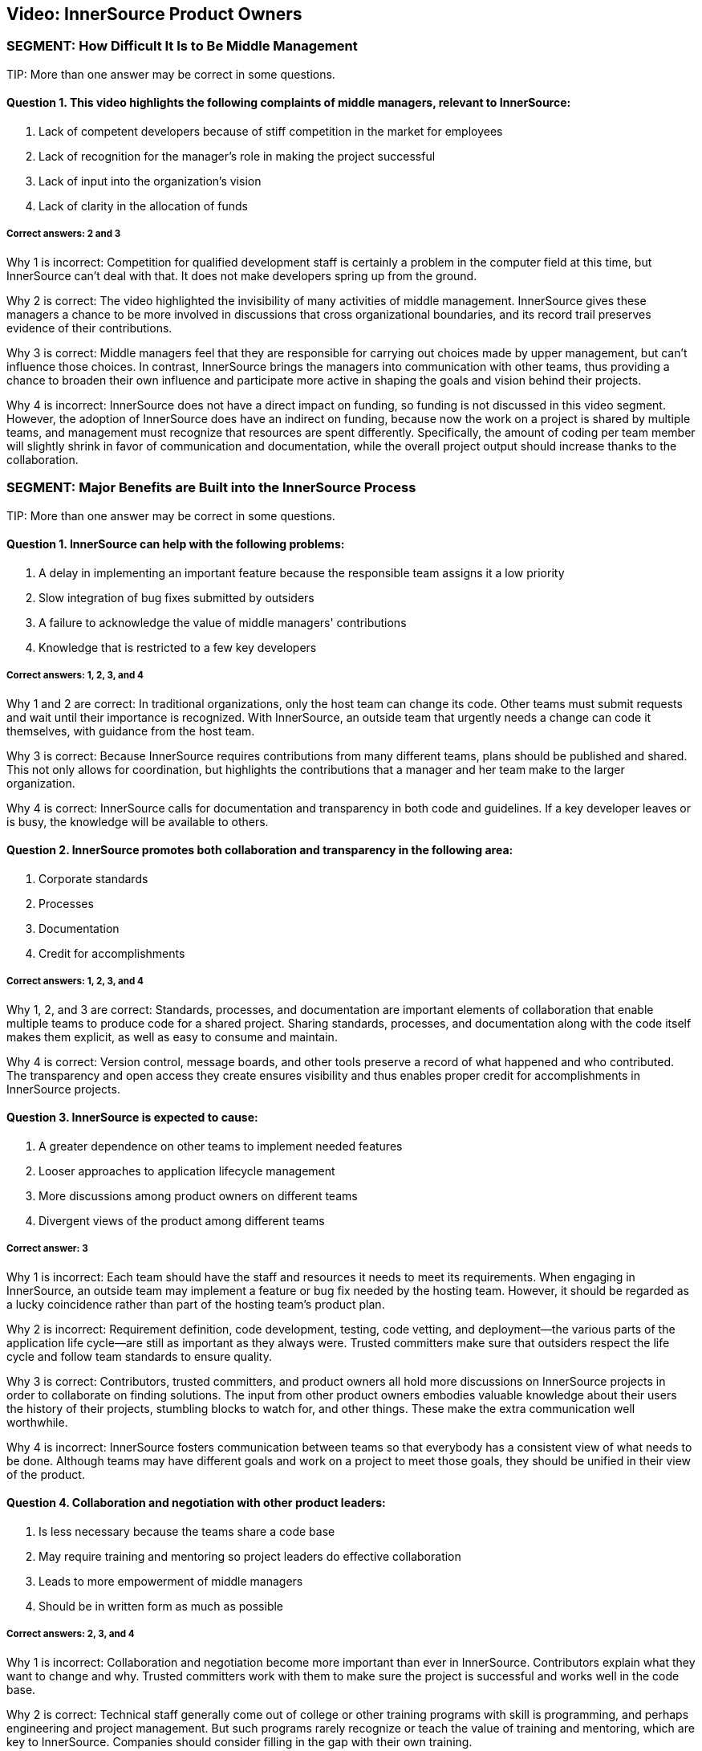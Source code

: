 == Video:  InnerSource Product Owners

=== SEGMENT: How Difficult It Is to Be Middle Management

TIP:
More than one answer may be correct in some questions.

==== Question 1. This video highlights the following complaints of middle managers, relevant to InnerSource: 

. Lack of competent developers because of stiff competition in the market for employees
. Lack of recognition for the manager's role in making the project successful
. Lack of input into the organization’s vision
. Lack of clarity in the allocation of funds

===== Correct answers: 2 and 3

Why 1 is incorrect: Competition for qualified development staff is certainly a problem in the computer field at this time, but InnerSource can’t deal with that. It does not make developers spring up from the ground.

Why 2 is correct: The video highlighted the invisibility of many activities of middle management. InnerSource gives these managers a chance to be more involved in discussions that cross organizational boundaries, and its record trail preserves evidence of their contributions.

Why 3 is correct: Middle managers feel that they are responsible for carrying out choices made by upper management, but can’t influence those choices. In contrast, InnerSource brings the managers into communication with other teams, thus providing a chance to broaden their own influence and participate more active in shaping the goals and vision behind their projects.

Why 4 is incorrect: InnerSource does not have a direct impact on funding, so funding is not discussed in this video segment. However, the adoption of InnerSource does have an indirect on funding, because now the work on a project is shared by multiple teams, and management must recognize that resources are spent differently. Specifically, the amount of coding per team member will slightly shrink in favor of communication and documentation, while the overall project output should increase thanks to the collaboration.

=== SEGMENT: Major Benefits are Built into the InnerSource Process

TIP:
More than one answer may be correct in some questions.

==== Question 1. InnerSource can help with the following problems:


. A delay in implementing an important feature because the responsible team assigns it a low priority
. Slow integration of bug fixes submitted by outsiders
. A failure to acknowledge the value of middle managers' contributions
. Knowledge that is restricted to a few key developers

===== Correct answers: 1, 2, 3, and 4

Why 1 and 2 are correct: In traditional organizations, only the host team can change its code. Other teams must submit requests and wait until their importance is recognized. With InnerSource, an outside team that urgently needs a change can code it themselves, with guidance from the host team.

Why 3 is correct: Because InnerSource requires contributions from many different teams, plans should be published and shared. This not only allows for coordination, but highlights the contributions that a manager and her team make to the larger organization.

Why 4 is correct: InnerSource calls for documentation and transparency in both code and guidelines. If a key developer leaves or is busy, the knowledge will be available to others.

==== Question 2. InnerSource promotes both collaboration and transparency in the following area:

. Corporate standards
. Processes
. Documentation
. Credit for accomplishments

===== Correct answers: 1, 2, 3, and 4

Why 1, 2, and 3 are correct: Standards, processes, and documentation are important elements of collaboration that enable multiple teams to produce code for a shared project. Sharing standards, processes, and documentation along with the code itself makes them explicit, as well as easy to consume and maintain.

Why 4 is correct: Version control, message boards, and other tools preserve a record of what happened and who contributed. The transparency and open access they create ensures visibility and thus enables proper credit for accomplishments in InnerSource projects.

==== Question 3. InnerSource is expected to cause:

. A greater dependence on other teams to implement needed features
. Looser approaches to application lifecycle management
. More discussions among product owners on different teams
. Divergent views of the product among different teams

===== Correct answer: 3

Why 1 is incorrect: Each team should have the staff and resources it needs to meet its requirements. When engaging in InnerSource, an outside team may implement a feature or bug fix needed by the hosting team. However, it should be regarded as a lucky coincidence rather than part of the hosting team’s product plan.

Why 2 is incorrect: Requirement definition, code development, testing, code vetting, and deployment--the various parts of the application life cycle--are still as important as they always were. Trusted committers make sure that outsiders respect the life cycle and follow team standards to ensure quality.

Why 3 is correct: Contributors, trusted committers, and product owners all hold more discussions on InnerSource projects in order to collaborate on finding solutions. The input from other product owners embodies valuable knowledge about their users the history of their projects, stumbling blocks to watch for, and other things. These make the extra communication well worthwhile.

Why 4 is incorrect: InnerSource fosters communication between teams so that everybody has a consistent view of what needs to be done. Although teams may have different goals and work on a project to meet those goals, they should be unified in their view of the product.

==== Question 4. Collaboration and negotiation with other product leaders:

. Is less necessary because the teams share a code base
. May require training and mentoring so project leaders do effective collaboration
. Leads to more empowerment of middle managers
. Should be in written form as much as possible

===== Correct answers: 2, 3, and 4

Why 1 is incorrect: Collaboration and negotiation become more important than ever in InnerSource. Contributors explain what they want to change and why. Trusted committers work with them to make sure the project is successful and works well in the code base.

Why 2 is correct: Technical staff generally come out of college or other training programs with skill is programming, and perhaps engineering and project management. But such programs rarely recognize or teach the value of training and mentoring, which are key to InnerSource. Companies should consider filling in the gap with their own training.

Why 3 is correct: Because middle managers can participate in, and help fashion, the decision of other teams, they can achieve their team’s own goals more easily.

Why 4 is correct: People cannot participate in a shared goal if they don’t have the same views of key goals and ways to proceed. Documentation helps to ensure that everybody agrees before they start on the important tasks and procedures.

=== SEGMENT: New Roles and Responsibilities

TIP:
More than one answer may be correct in some questions.

==== Question 1.  The product owner in InnerSource is responsible for:

. Letting the contributors know what they should work on next.
. Ensuring that all contributor requests get into the product.
. Ensuring that your team uses the same processes as other teams.
. Inviting outside contributors to write coding standards and UI/UX standards.

===== Correct answer: 4

Why 1 is incorrect:  InnerSource relies on contributors to decide what they work on based on their own needs. Although the product owner may decide for their own team what to work on next, InnerSource contributors self-select to work on based on their own criteria. Trusted committers can encourage contributors to work on particular projects, but the decision to do so rests with the contributor.

Why 2 is incorrect:  InnerSource contributors own their own fate as far as work getting finished.  While the product owner may agree on the work that should be done, it is ultimately up to the contributor to make the time, do the work, and respond to any trusted committer feedback so that the work can become a part of the host team’s product.

Why 3 is incorrect: DIfferent teams may use different processes because their products call for it, because they have chosen different tools or programming languages, or for historical or cultural reasons. Differences in processes do not prevent teams from working together in an InnerSource manner. However, each team should document its processes and learn the processes of another team when working on that team’s code. Outsiders can also help to document a team’s processes, coding standards, and UI/UX standards.

Why 4 is correct: Outsiders often bring important perspectives, both about user needs and about robust methods for meeting these needs. They can review your team’s standards, and can even contribute to them. Both product owners and trusted committers should solicit contributions to standards.

==== Question 2. Product owners should not ask trusted committers to:

. Help estimate resource needs and deadlines
. Create user interface or user experience (UI/UX) documentation
. Duplicate work being done in other teams
. Write their advice down when training contributors

===== Correct answer: 3

Why 1 is incorrect: Trusted committers can provide valuable input into determining resource needs and deadlines, because they understand well the state of the code and capabilities of the contributors.

Why 2 is incorrect: Trusted committers should also understand end-user needs in order to create code that meets those needs. So it may be reasonable for trusted committers to work on UI/UX documentation.

Why 3 is correct: The point of InnerSource is to bring everyone who is interested in a feature together, so that they can collaborate on creating the necessary code in a single place. Duplication is poor architecture, and is wasteful.

Why 4 is incorrect: Most communication between trusted committers and contributors is written and asynchronous, because they are often in different locations. Furthermore, written communication stays around as a record of what was done and why. It can be useful for training future contributors. There are many ways besides email to record written communications, but email remains a popular and useful medium.

==== Question 4.  The most important people that a product owner needs to support for an InnerSource project are:

. Upper management.
. Outside contributors.
. Scrum masters.
. Trusted committers.

===== Correct answer: 4

Why 1 is incorrect: Upper management may set strategic priorities for the business, but are generally not involved in the on-the-ground implementation through InnerSource.
 
Why 2 is incorrect: Once a contributor is found, the trusted committer has the primary responsibility to support them in making a successful contribution to the project.

Why 3 is incorrect: Scrum may or may not be in use on InnerSource projects, and may not work well across teams (especially teams that are geographically remote). The critical InnerSource process involves support to motivated individuals, not a team effort such as Scrum.

Why 4 is correct: Trusted committers make InnerSource work on-the-ground. They are key in facilitating the changes other teams make to the code base in a way that works for both teams.

==== Question 5.  When marketing your project for InnerSource contributions, what are some common reasons that others might want to contribute?

. They need an update in your project in order for their own project to proceed forward.
. They see how important your project is to the company and want to help it out.
. Contribution allows their engineering skills to mature by doing work in a new technical area.
. Their team projects overlap with yours and their contribution is a way to pool both teams’ resources to get more done.

===== Correct answers: 1, 3, 4

Why 1 is correct: When a feature in your backlog is not important to the overall project yet very important to a particular team, an InnerSource contribution is a great way for that team to get the item out of your backlog and into your project.

Why 2 is incorrect: Everyone is busy with their own work.  Even if work in your project is critical to company success, it is unlikely to gain additional help from others by altruism alone.

Why 3 is correct: Actually working in a new technology is the best way to learn it.  Engineers need to always be learning new skills, and doing so via InnerSource contribution is a great way to help the company at the same time.

Why 4 is correct: InnerSource saves development cost by allowing teams with redundant or overlapping projects to collaborate on a single code based instead of duplicated engineering silos. 

=== SEGMENT: Recap and Takeaways

TIP:
More than one answer may be correct in some questions.

==== Question 1. Adopting InnerSource allows a manager to:

. Place responsibility for your team's output on other teams
. Gain more control over a project
. Reduce time-consuming interactions with other teams
. Accomplish more tasks, and do them more quickly, by harnessing other team's input

===== Correct answers: 2 and 4

Why 1 is incorrect: A team remains responsible for the tasks assigned to it. InnerSource helps other teams upgrade your code base to meet their needs, but they will not take over your tasks.

Why 2 is correct: When your team contributes to another team’s code base, you can implement a feature you need in the time frame you need it, investing whatever developer time is necessary. When another team contributes to yours, you relinquish a little control over how a feature is implemented, but can employ the outside help to meet timelines for overlapping needs more effectively.

Why 3 is incorrect: Interactions with other teams will increase significantly after you adopt InnerSource. The increased time spent on interaction will pay off as teams meet their needs more efficiently.

Why 4 is correct: InnerSource gives an outlet for teams with pent-up demand or time to contribute that toward your project in a way that gives them what they need while advancing your project’s features.

==== Question 2.  Adopting InnerSource requires a product owner to:

. Negotiate with other product owners.
. Market the team’s project to other parts of the company.
. Support the trusted committer role.
. Adopt open planning practices.

===== Correct answers: 1, 2, 3, and 4

Why 1 is correct: InnerSource empowers product owners to negotiate directly to set up contributions from one team to the other.

Why 2 is correct: Contributors don’t always flock to a project just because it’s declared “open”.  Go out and find people that could be interested in contributing and tell them why it would be a great idea to do so.

Why 3 is correct: Once a contribution is lined up, the trusted committer role is key to making sure that it the submitted code actually fills the need of both guest and host teams. 

Why 4 is correct: Open planning makes it easier to collaborate with others.  Since decisions and information is in the open, organizational politics are reduced and people can focus on the work that needs to be done and how to accomplish it.

